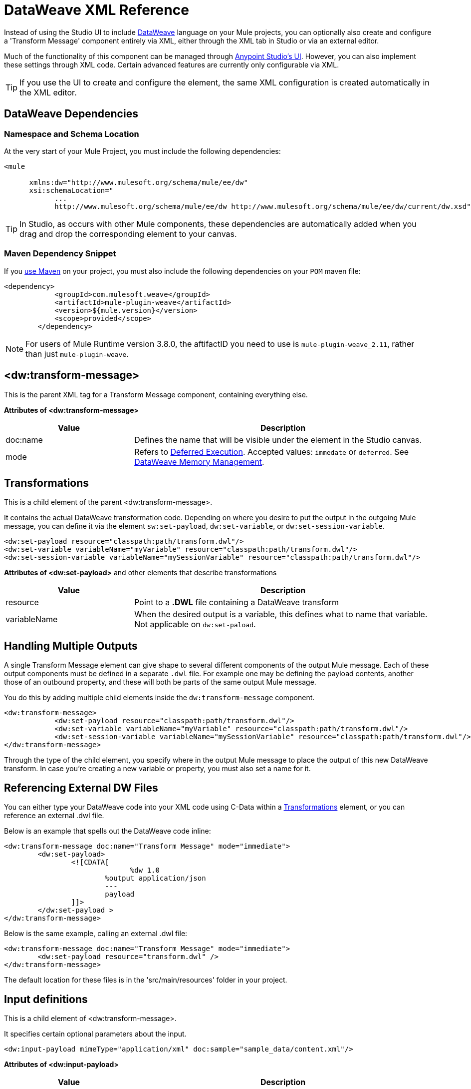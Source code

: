 = DataWeave XML Reference
:keywords: studio, anypoint, esb, transform, transformer, format, aggregate, rename, split, filter convert, xml, json, csv, pojo, java object, metadata, dataweave, data weave, datamapper, dwl, dfl, dw, output structure, input structure, map, mapping


Instead of using the Studio UI to include link:/mule-user-guide/v/3.8/dataweave[DataWeave] language on your Mule projects, you can optionally also create and configure a 'Transform Message' component entirely via XML, either through the XML tab in Studio or via an external editor.


Much of the functionality of this component can be managed through link:/anypoint-studio/v/6/using-dataweave-in-studio[Anypoint Studio's UI]. However, you can also implement these settings through XML code. Certain advanced features are currently only configurable via XML.


[TIP]
If you use the UI to create and configure the element, the same XML configuration is created automatically in the XML editor.


== DataWeave Dependencies

=== Namespace and Schema Location

At the very start of your Mule Project, you must include the following dependencies:

[source,xml,linenums]
----
<mule

      xmlns:dw="http://www.mulesoft.org/schema/mule/ee/dw"
      xsi:schemaLocation="
            ...
            http://www.mulesoft.org/schema/mule/ee/dw http://www.mulesoft.org/schema/mule/ee/dw/current/dw.xsd">
----

[TIP]
In Studio, as occurs with other Mule components, these dependencies are automatically added when you drag and drop the corresponding element to your canvas.


=== Maven Dependency Snippet

If you link:/mule-user-guide/v/3.8/using-maven-in-mule-esb[use Maven] on your project, you must also include the following dependencies on your `POM` maven file:

[source,xml,linenums]
----
<dependency>
            <groupId>com.mulesoft.weave</groupId>
            <artifactId>mule-plugin-weave</artifactId>
            <version>${mule.version}</version>
            <scope>provided</scope>
        </dependency>
----

[NOTE]
For users of Mule Runtime version 3.8.0, the aftifactID you need to use is `mule-plugin-weave_2.11`, rather than just `mule-plugin-weave`.

== <dw:transform-message>

This is the parent XML tag for a Transform Message component, containing everything else.

*Attributes of <dw:transform-message>*

[%header,cols="30a,70a"]
|===
|Value |Description
| doc:name | Defines the name that will be visible under the element in the Studio canvas.
| mode | Refers to link:/mule-user-guide/v/3.8/dataweave-memory-management#deferred-execution[Deferred Execution]. Accepted values: `immedate` or `deferred`. See link:/mule-user-guide/v/3.8/dataweave-memory-management[DataWeave Memory Management].
|===




== Transformations

This is a child element of the parent <dw:transform-message>.

It contains the actual DataWeave transformation code. Depending on where you desire to put the output in the outgoing Mule message, you can define it via the element `sw:set-payload`, `dw:set-variable`, or `dw:set-session-variable`.

[source,xml,linenums]
----
<dw:set-payload resource="classpath:path/transform.dwl"/>
<dw:set-variable variableName="myVariable" resource="classpath:path/transform.dwl"/>
<dw:set-session-variable variableName="mySessionVariable" resource="classpath:path/transform.dwl"/>
----

*Attributes of <dw:set-payload>* and other elements that describe transformations

[%header,cols="30a,70a"]
|===
|Value |Description
| resource | Point to a *.DWL* file containing a DataWeave transform
|	variableName | When the desired output is a variable, this defines what to name that variable. Not applicable on `dw:set-paload`.
|===


== Handling Multiple Outputs

A single Transform Message element can give shape to several different components of the output Mule message. Each of these output components must be defined in a separate `.dwl` file. For example one may be defining the payload contents, another those of an outbound property, and these will both be parts of the same output Mule message.


You do this by adding multiple child elements inside the `dw:transform-message` component.

[source, xml, linenums]
----
<dw:transform-message>
            <dw:set-payload resource="classpath:path/transform.dwl"/>
            <dw:set-variable variableName="myVariable" resource="classpath:path/transform.dwl"/>
            <dw:set-session-variable variableName="mySessionVariable" resource="classpath:path/transform.dwl"/>
</dw:transform-message>
----

Through the type of the child element, you specify where in the output Mule message to place the output of this new DataWeave transform. In case you're creating a new variable or property, you must also set a name for it.


== Referencing External DW Files

You can either type your DataWeave code into your XML code using C-Data within a <<transformation, Transformations>> element, or you can reference an external .dwl file.

Below is an example that spells out the DataWeave code inline:

[source,xml,linenums]
----
<dw:transform-message doc:name="Transform Message" mode="immediate">
        <dw:set-payload>
        	<![CDATA[
			      %dw 1.0
        		%output application/json
        		---
        		payload
        	]]>
	</dw:set-payload >
</dw:transform-message>
----

Below is the same example, calling an external .dwl file:

[source,xml,linenums]
----
<dw:transform-message doc:name="Transform Message" mode="immediate">
        <dw:set-payload resource="transform.dwl" />
</dw:transform-message>
----


The default location for these files is in the 'src/main/resources' folder in your project.



== Input definitions

This is a child element of <dw:transform-message>.

It specifies certain optional parameters about the input.


[source,xml,linenums]
----
<dw:input-payload mimeType="application/xml" doc:sample="sample_data/content.xml"/>
----

*Attributes of <dw:input-payload>*

[%header,cols="30a,70a"]
|===
|Value |Description
| mimeType | expected mime Type of the input
| doc:sample | Points to a file containing a sample input, useful at design time when constructing the transformation via the UI. See <<Providing Input Sample Data>>.
|===

[source,xml, linenums]
----
<dw:transform-message doc:name="Transform Message">
	<dw:input-payload mimeType="application/xml" doc:sample="sample_data/content.xml"/>
	<dw:set-payload>
	<![CDATA[%dw 1.0
	%output application/java
	---
	{
		// YOUR DW SCRIPT
	}
	]]>
	</dw:set-payload>
</dw:transform-message>
----

If you do not provide this attribute, DataWeave will try to read the payload MIME type from the metadata.


== Reader Configuration

This is a child element of an <dw:input-payload>.

Each of these elements defines a specific property that tells the reader how to parse the input.

[source,xml,linenums]
----
<dw:reader-property name="separator" value="|"/>
<dw:reader-property name="header" value="false"/>
----

The reader properties that may be set vary depending on the type of the input. For a detailed list of the available properties for each type, see link:/mule-user-guide/v/3.8/dataweave-formats[DataWeave formats].

[source, xml, linenums]
----
<dw:input-payload doc:sample="list_csv.csv" mimeType="text/csv" >
    <dw:reader-property name="separator" value="|"/>
    <dw:reader-property name="header" value="false"/>
</dw:input-payload>
----


For a detailed reference of what properties can be set in the Reader Configuration of each format, see the corresponding *reader properties* section:

* link:/mule-user-guide/v/3.8/dataweave-formats#csv[CSV]

* link:/mule-user-guide/v/3.8/dataweave-formats#xml[XML]

* link:/mule-user-guide/v/3.8/dataweave-formats#flat-file[Flat File]

== Memory Management

The dw component can be configured to handle the execution of a transformation of a large payload at a deferred time, and you can set the maximum size for which it will use memory rather than the hard disk. No configuration is necessary in the Transform Message component, but you may finetune certain parameters if you wish through the `mode` attribute. See link:/mule-user-guide/v/3.8/dataweave-memory-management[DataWeave Memory Management].


== Full XML Sample

Below is a full Transform Message component described via XML

[source,xml,linenums]
----
<dw:transform-message doc:name="Transform Message" mode="immediate">
        <dw:input-payload mimeType="text/csv" doc:sample="sample_data/content.csv">
		<dw:reader-property name="separator" value="|"/>
		<dw:reader-property name="header" value="false"/>
	</dw:input-payload>
        <dw:set-variable variableName="myVariable">
        	<![CDATA[
			%dw 1.0
        		%output application/json
        		---
        		payload
        	]]>
	</dw:set-variable >
</dw:transform-message>
----
